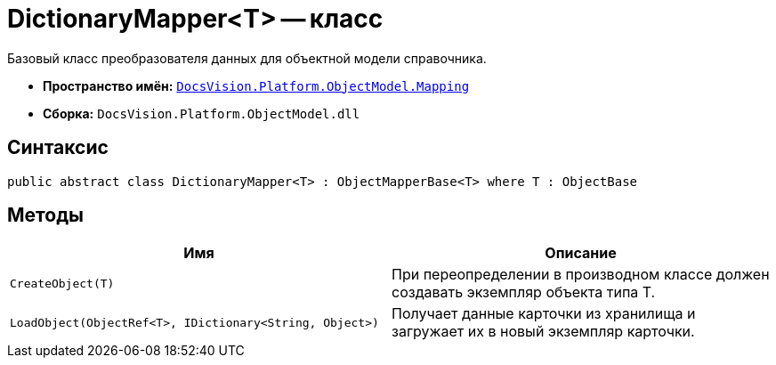 = DictionaryMapper<T> -- класс

Базовый класс преобразователя данных для объектной модели справочника.

* *Пространство имён:* `xref:api/DocsVision/Platform/ObjectModel/Mapping/Mapping_NS.adoc[DocsVision.Platform.ObjectModel.Mapping]`
* *Сборка:* `DocsVision.Platform.ObjectModel.dll`

== Синтаксис

[source,csharp]
----
public abstract class DictionaryMapper<T> : ObjectMapperBase<T> where T : ObjectBase
----

== Методы

[cols=",",options="header"]
|===
|Имя |Описание
|`CreateObject(T)` |При переопределении в производном классе должен создавать экземпляр объекта типа T.
|`LoadObject(ObjectRef<T>, IDictionary<String, Object>)` |Получает данные карточки из хранилища и загружает их в новый экземпляр карточки.
|===
